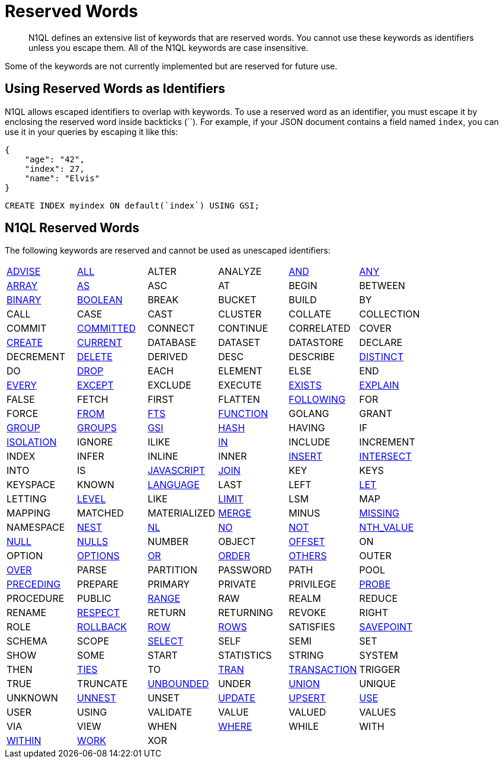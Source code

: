 = Reserved Words
:page-topic-type: concept

[abstract]
N1QL defines an extensive list of keywords that are reserved words.
You cannot use these keywords as identifiers unless you escape them.
All of the N1QL keywords are case insensitive.

Some of the keywords are not currently implemented but are reserved for future use.

== Using Reserved Words as Identifiers

N1QL allows escaped identifiers to overlap with keywords.
To use a reserved word as an identifier, you must escape it by enclosing the reserved word inside backticks ({backtick}{backtick}).
For example, if your JSON document contains a field named `index`, you can use it in your queries by escaping it like this:

[source,json]
----
{
    "age": "42",
    "index": 27,
    "name": "Elvis"
}
----

[source,n1ql]
----
CREATE INDEX myindex ON default(`index`) USING GSI;
----

== N1QL Reserved Words

The following keywords are reserved and cannot be used as unescaped identifiers:

[cols=6*]
|===
| xref:n1ql-language-reference/advise.adoc[ADVISE]
| xref:n1ql-language-reference/selectclause.adoc#all[ALL]
| ALTER
| ANALYZE
| xref:n1ql-language-reference/logicalops.adoc#logical-op-and[AND]
| xref:n1ql-language-reference/collectionops.adoc#collection-op-any[ANY]

| xref:n1ql-language-reference/collectionops.adoc#array[ARRAY]
| xref:n1ql-language-reference/from.adoc#section_ax5_2nx_1db[AS]
| ASC
| AT
| BEGIN
| BETWEEN

| xref:n1ql-language-reference/datatypes.adoc#datatype-binary[BINARY]
| xref:n1ql-language-reference/datatypes.adoc#datatype-boolean[BOOLEAN]
| BREAK
| BUCKET
| BUILD
| BY

| CALL
| CASE
| CAST
| CLUSTER
| COLLATE
| COLLECTION

| COMMIT
| xref:n1ql:n1ql-language-reference/set-transaction.adoc[COMMITTED]
| CONNECT
| CONTINUE
| CORRELATED
| COVER

| xref:n1ql-language-reference/createindex.adoc[CREATE]
| xref:n1ql-language-reference/window.adoc#window-frame-extent[CURRENT]
| DATABASE
| DATASET
| DATASTORE
| DECLARE

| DECREMENT
| xref:n1ql-language-reference/delete.adoc[DELETE]
| DERIVED
| DESC
| DESCRIBE
| xref:n1ql-language-reference/selectclause.adoc#distinct[DISTINCT]

| DO
| xref:n1ql-language-reference/dropindex.adoc[DROP]
| EACH
| ELEMENT
| ELSE
| END

| xref:n1ql-language-reference/collectionops.adoc#collection-op-every[EVERY]
| xref:n1ql-language-reference/union.adoc[EXCEPT]
| EXCLUDE
| EXECUTE
| xref:n1ql-language-reference/collectionops.adoc#exists[EXISTS]
| xref:n1ql-language-reference/explain.adoc[EXPLAIN]

| FALSE
| FETCH
| FIRST
| FLATTEN
| xref:n1ql-language-reference/window.adoc#window-frame-extent[FOLLOWING]
| FOR

| FORCE
| xref:n1ql-language-reference/from.adoc[FROM]
| xref:n1ql-language-reference/hints.adoc#index-type[FTS]
| xref:n1ql-language-reference/createfunction.adoc[FUNCTION]
| GOLANG
| GRANT

| xref:n1ql-language-reference/groupby.adoc[GROUP]
| xref:n1ql-language-reference/window.adoc#window-frame-clause[GROUPS]
| xref:n1ql-language-reference/hints.adoc#index-type[GSI]
| xref:n1ql-language-reference/join.adoc#use-hash-hint[HASH]
| HAVING
| IF

| xref:n1ql:n1ql-language-reference/set-transaction.adoc[ISOLATION]
| IGNORE
| ILIKE
| xref:n1ql-language-reference/collectionops.adoc#collection-op-in[IN]
| INCLUDE
| INCREMENT

| INDEX
| INFER
| INLINE
| INNER
| xref:n1ql-language-reference/insert.adoc[INSERT]
| xref:n1ql-language-reference/union.adoc[INTERSECT]

| INTO
| IS
| xref:n1ql-language-reference/createfunction.adoc[JAVASCRIPT]
| xref:n1ql-language-reference/join.adoc[JOIN]
| KEY
| KEYS

| KEYSPACE
| KNOWN
| xref:n1ql-language-reference/createfunction.adoc[LANGUAGE]
| LAST
| LEFT
| xref:n1ql-language-reference/let.adoc[LET]

| LETTING
| xref:n1ql:n1ql-language-reference/set-transaction.adoc[LEVEL]
| LIKE
| xref:n1ql-language-reference/limit.adoc[LIMIT]
| LSM
| MAP

| MAPPING
| MATCHED
| MATERIALIZED
| xref:n1ql-language-reference/merge.adoc[MERGE]
| MINUS
| xref:n1ql-language-reference/comparisonops.adoc#null-and-missing[MISSING]

| NAMESPACE
| xref:n1ql-language-reference/nest.adoc[NEST]
| xref:n1ql-language-reference/join.adoc#use-nl-hint[NL]
| xref:n1ql-language-reference/window.adoc#window-frame-exclusion[NO]
| xref:n1ql-language-reference/logicalops.adoc#logical-op-not[NOT]
| xref:n1ql-language-reference/windowfun.adoc#fn-window-nth-value[NTH_VALUE]

| xref:n1ql-language-reference/comparisonops.adoc#null-and-missing[NULL]
| xref:n1ql-language-reference/window.adoc#nulls-treatment[NULLS]
| NUMBER
| OBJECT
| xref:n1ql-language-reference/offset.adoc[OFFSET]
| ON

| OPTION
| xref:n1ql-language-reference/insert.adoc#insert-values[OPTIONS]
| xref:n1ql-language-reference/logicalops.adoc#or-operator[OR]
| xref:n1ql-language-reference/orderby.adoc[ORDER]
| xref:n1ql-language-reference/window.adoc#window-frame-exclusion[OTHERS]
| OUTER

| xref:n1ql-language-reference/window.adoc[OVER]
| PARSE
| PARTITION
| PASSWORD
| PATH
| POOL

| xref:n1ql-language-reference/window.adoc#window-frame-extent[PRECEDING]
| PREPARE
| PRIMARY
| PRIVATE
| PRIVILEGE
| xref:n1ql-language-reference/join.adoc#use-hash-hint[PROBE]

| PROCEDURE
| PUBLIC
| xref:n1ql-language-reference/window.adoc#window-frame-clause[RANGE]
| RAW
| REALM
| REDUCE

| RENAME
| xref:n1ql-language-reference/window.adoc#nulls-treatment[RESPECT]
| RETURN
| RETURNING
| REVOKE
| RIGHT

| ROLE
| xref:n1ql:n1ql-language-reference/rollback-transaction.adoc[ROLLBACK]
| xref:n1ql-language-reference/window.adoc#window-frame-extent[ROW]
| xref:n1ql-language-reference/window.adoc#window-frame-clause[ROWS]
| SATISFIES
| xref:n1ql:n1ql-language-reference/savepoint.adoc[SAVEPOINT]

| SCHEMA
| SCOPE
| xref:n1ql-language-reference/selectclause.adoc[SELECT]
| SELF
| SEMI
| SET

| SHOW
| SOME
| START
| STATISTICS
| STRING
| SYSTEM

| THEN
| xref:n1ql-language-reference/window.adoc#window-frame-exclusion[TIES]
| TO
| xref:n1ql:n1ql-language-reference/begin-transaction.adoc[TRAN]
| xref:n1ql:n1ql-language-reference/begin-transaction.adoc[TRANSACTION]
| TRIGGER

| TRUE
| TRUNCATE
| xref:n1ql-language-reference/window.adoc#window-frame-extent[UNBOUNDED]
| UNDER
| xref:n1ql-language-reference/union.adoc[UNION]
| UNIQUE

| UNKNOWN
| xref:n1ql-language-reference/unnest.adoc[UNNEST]
| UNSET
| xref:n1ql-language-reference/update.adoc[UPDATE]
| xref:n1ql-language-reference/upsert.adoc[UPSERT]
| xref:n1ql-language-reference/hints.adoc[USE]

| USER
| USING
| VALIDATE
| VALUE
| VALUED
| VALUES

| VIA
| VIEW
| WHEN
| xref:n1ql-language-reference/where.adoc[WHERE]
| WHILE
| WITH

| xref:n1ql-language-reference/collectionops.adoc#collection-op-within[WITHIN]
| xref:n1ql:n1ql-language-reference/begin-transaction.adoc[WORK]
| XOR
|
|
|
|===
